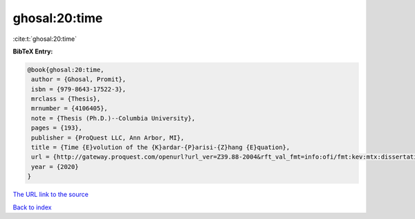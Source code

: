 ghosal:20:time
==============

:cite:t:`ghosal:20:time`

**BibTeX Entry:**

.. code-block:: bibtex

   @book{ghosal:20:time,
    author = {Ghosal, Promit},
    isbn = {979-8643-17522-3},
    mrclass = {Thesis},
    mrnumber = {4106405},
    note = {Thesis (Ph.D.)--Columbia University},
    pages = {193},
    publisher = {ProQuest LLC, Ann Arbor, MI},
    title = {Time {E}volution of the {K}ardar-{P}arisi-{Z}hang {E}quation},
    url = {http://gateway.proquest.com/openurl?url_ver=Z39.88-2004&rft_val_fmt=info:ofi/fmt:kev:mtx:dissertation&res_dat=xri:pqm&rft_dat=xri:pqdiss:27956048},
    year = {2020}
   }
`The URL link to the source <ttp://gateway.proquest.com/openurl?url_ver=Z39.88-2004&rft_val_fmt=info:ofi/fmt:kev:mtx:dissertation&res_dat=xri:pqm&rft_dat=xri:pqdiss:27956048}>`_


`Back to index <../By-Cite-Keys.html>`_
